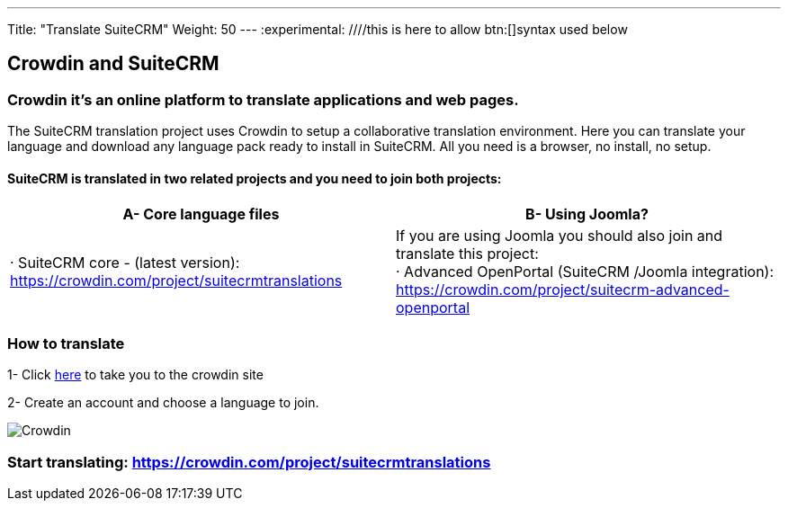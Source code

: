 ---
Title: "Translate SuiteCRM"
Weight: 50
---
:experimental: ////this is here to allow btn:[]syntax used below

:imagesdir: /images/en/community

== Crowdin and SuiteCRM

=== Crowdin it's an online platform to translate applications and web pages.

The SuiteCRM translation project uses Crowdin to setup a collaborative translation environment. Here you can translate your language and download any language pack ready to install in SuiteCRM. All you need is a browser, no install, no setup.

==== SuiteCRM is translated in two related projects and you need to join both projects:

[cols=2*,options=header]
|===
|A- Core language files
|B- Using Joomla?

|· SuiteCRM core - (latest version):  https://crowdin.com/project/suitecrmtranslations
|If you are using Joomla you should also join and translate this project: +
· Advanced OpenPortal (SuiteCRM /Joomla integration): https://crowdin.com/project/suitecrm-advanced-openportal
|===

=== How to translate

1- Click https://crowdin.com/project/suitecrmtranslations[here] to take you to the crowdin site

2- Create an account and choose a language to join.

image:29Crowdin.png[Crowdin]

=== Start translating: https://crowdin.com/project/suitecrmtranslations

